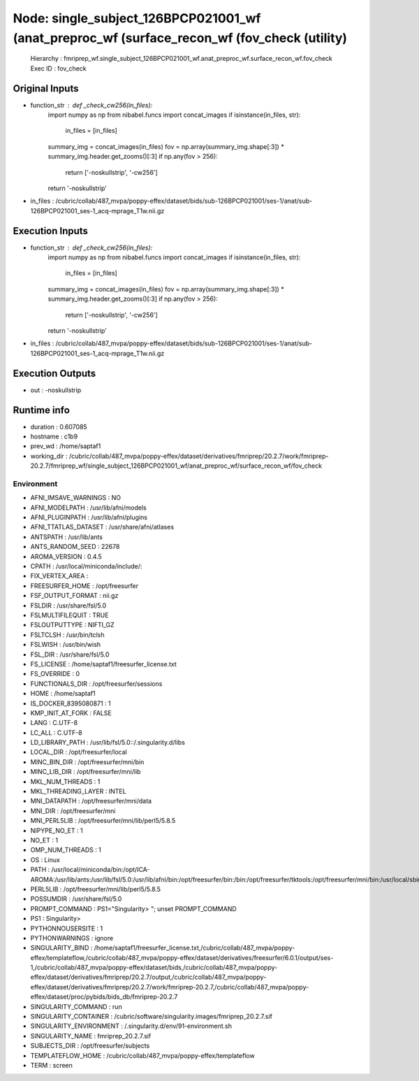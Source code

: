 Node: single_subject_126BPCP021001_wf (anat_preproc_wf (surface_recon_wf (fov_check (utility)
=============================================================================================


 Hierarchy : fmriprep_wf.single_subject_126BPCP021001_wf.anat_preproc_wf.surface_recon_wf.fov_check
 Exec ID : fov_check


Original Inputs
---------------


* function_str : def _check_cw256(in_files):
    import numpy as np
    from nibabel.funcs import concat_images
    if isinstance(in_files, str):
        in_files = [in_files]
    summary_img = concat_images(in_files)
    fov = np.array(summary_img.shape[:3]) * summary_img.header.get_zooms()[:3]
    if np.any(fov > 256):
        return ['-noskullstrip', '-cw256']
    return '-noskullstrip'

* in_files : /cubric/collab/487_mvpa/poppy-effex/dataset/bids/sub-126BPCP021001/ses-1/anat/sub-126BPCP021001_ses-1_acq-mprage_T1w.nii.gz


Execution Inputs
----------------


* function_str : def _check_cw256(in_files):
    import numpy as np
    from nibabel.funcs import concat_images
    if isinstance(in_files, str):
        in_files = [in_files]
    summary_img = concat_images(in_files)
    fov = np.array(summary_img.shape[:3]) * summary_img.header.get_zooms()[:3]
    if np.any(fov > 256):
        return ['-noskullstrip', '-cw256']
    return '-noskullstrip'

* in_files : /cubric/collab/487_mvpa/poppy-effex/dataset/bids/sub-126BPCP021001/ses-1/anat/sub-126BPCP021001_ses-1_acq-mprage_T1w.nii.gz


Execution Outputs
-----------------


* out : -noskullstrip


Runtime info
------------


* duration : 0.607085
* hostname : c1b9
* prev_wd : /home/saptaf1
* working_dir : /cubric/collab/487_mvpa/poppy-effex/dataset/derivatives/fmriprep/20.2.7/work/fmriprep-20.2.7/fmriprep_wf/single_subject_126BPCP021001_wf/anat_preproc_wf/surface_recon_wf/fov_check


Environment
~~~~~~~~~~~


* AFNI_IMSAVE_WARNINGS : NO
* AFNI_MODELPATH : /usr/lib/afni/models
* AFNI_PLUGINPATH : /usr/lib/afni/plugins
* AFNI_TTATLAS_DATASET : /usr/share/afni/atlases
* ANTSPATH : /usr/lib/ants
* ANTS_RANDOM_SEED : 22678
* AROMA_VERSION : 0.4.5
* CPATH : /usr/local/miniconda/include/:
* FIX_VERTEX_AREA : 
* FREESURFER_HOME : /opt/freesurfer
* FSF_OUTPUT_FORMAT : nii.gz
* FSLDIR : /usr/share/fsl/5.0
* FSLMULTIFILEQUIT : TRUE
* FSLOUTPUTTYPE : NIFTI_GZ
* FSLTCLSH : /usr/bin/tclsh
* FSLWISH : /usr/bin/wish
* FSL_DIR : /usr/share/fsl/5.0
* FS_LICENSE : /home/saptaf1/freesurfer_license.txt
* FS_OVERRIDE : 0
* FUNCTIONALS_DIR : /opt/freesurfer/sessions
* HOME : /home/saptaf1
* IS_DOCKER_8395080871 : 1
* KMP_INIT_AT_FORK : FALSE
* LANG : C.UTF-8
* LC_ALL : C.UTF-8
* LD_LIBRARY_PATH : /usr/lib/fsl/5.0::/.singularity.d/libs
* LOCAL_DIR : /opt/freesurfer/local
* MINC_BIN_DIR : /opt/freesurfer/mni/bin
* MINC_LIB_DIR : /opt/freesurfer/mni/lib
* MKL_NUM_THREADS : 1
* MKL_THREADING_LAYER : INTEL
* MNI_DATAPATH : /opt/freesurfer/mni/data
* MNI_DIR : /opt/freesurfer/mni
* MNI_PERL5LIB : /opt/freesurfer/mni/lib/perl5/5.8.5
* NIPYPE_NO_ET : 1
* NO_ET : 1
* OMP_NUM_THREADS : 1
* OS : Linux
* PATH : /usr/local/miniconda/bin:/opt/ICA-AROMA:/usr/lib/ants:/usr/lib/fsl/5.0:/usr/lib/afni/bin:/opt/freesurfer/bin:/bin:/opt/freesurfer/tktools:/opt/freesurfer/mni/bin:/usr/local/sbin:/usr/local/bin:/usr/sbin:/usr/bin:/sbin:/bin
* PERL5LIB : /opt/freesurfer/mni/lib/perl5/5.8.5
* POSSUMDIR : /usr/share/fsl/5.0
* PROMPT_COMMAND : PS1="Singularity> "; unset PROMPT_COMMAND
* PS1 : Singularity> 
* PYTHONNOUSERSITE : 1
* PYTHONWARNINGS : ignore
* SINGULARITY_BIND : /home/saptaf1/freesurfer_license.txt,/cubric/collab/487_mvpa/poppy-effex/templateflow,/cubric/collab/487_mvpa/poppy-effex/dataset/derivatives/freesurfer/6.0.1/output/ses-1,/cubric/collab/487_mvpa/poppy-effex/dataset/bids,/cubric/collab/487_mvpa/poppy-effex/dataset/derivatives/fmriprep/20.2.7/output,/cubric/collab/487_mvpa/poppy-effex/dataset/derivatives/fmriprep/20.2.7/work/fmriprep-20.2.7,/cubric/collab/487_mvpa/poppy-effex/dataset/proc/pybids/bids_db/fmriprep-20.2.7
* SINGULARITY_COMMAND : run
* SINGULARITY_CONTAINER : /cubric/software/singularity.images/fmriprep_20.2.7.sif
* SINGULARITY_ENVIRONMENT : /.singularity.d/env/91-environment.sh
* SINGULARITY_NAME : fmriprep_20.2.7.sif
* SUBJECTS_DIR : /opt/freesurfer/subjects
* TEMPLATEFLOW_HOME : /cubric/collab/487_mvpa/poppy-effex/templateflow
* TERM : screen

